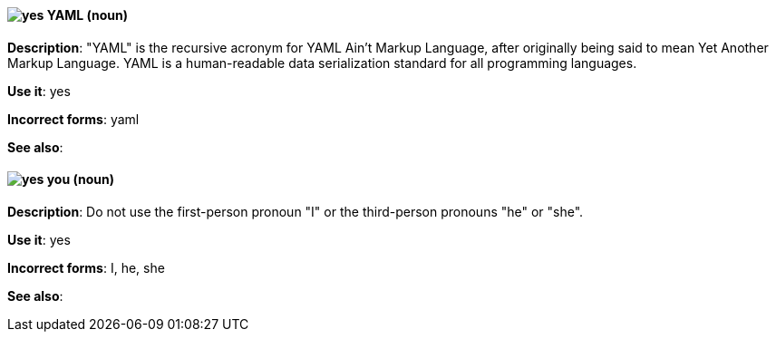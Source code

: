 [discrete]
[[yaml]]
==== image:images/yes.png[yes] YAML (noun)
*Description*: "YAML" is the recursive acronym for YAML Ain't Markup Language, after originally being said to mean Yet Another Markup Language. YAML is a human-readable data serialization standard for all programming languages.

*Use it*: yes

*Incorrect forms*: yaml

*See also*:

[discrete]
[[you]]
==== image:images/yes.png[yes] you (noun)
*Description*: Do not use the first-person pronoun "I" or the third-person pronouns "he" or "she".

*Use it*: yes

*Incorrect forms*: I, he, she

*See also*:
